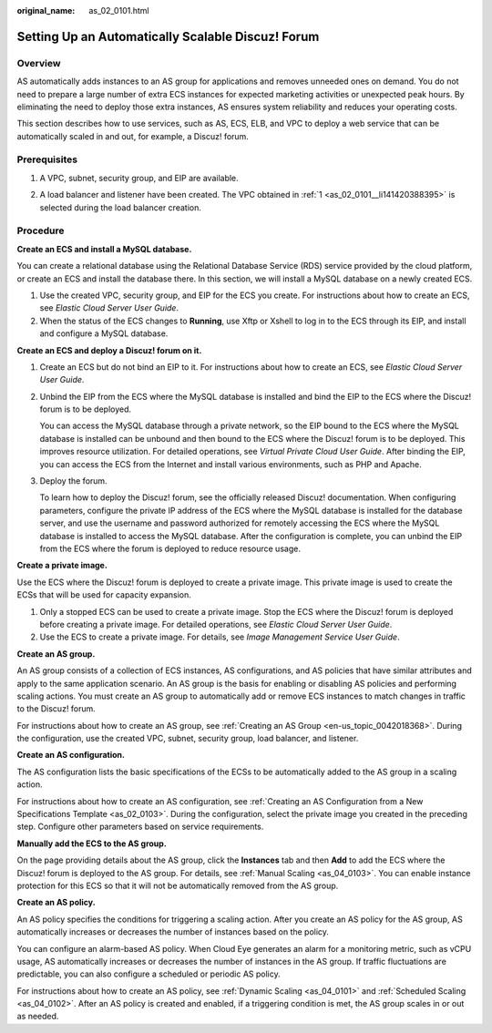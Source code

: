 :original_name: as_02_0101.html

.. _as_02_0101:

Setting Up an Automatically Scalable Discuz! Forum
==================================================

Overview
--------

AS automatically adds instances to an AS group for applications and removes unneeded ones on demand. You do not need to prepare a large number of extra ECS instances for expected marketing activities or unexpected peak hours. By eliminating the need to deploy those extra instances, AS ensures system reliability and reduces your operating costs.

This section describes how to use services, such as AS, ECS, ELB, and VPC to deploy a web service that can be automatically scaled in and out, for example, a Discuz! forum.

|image1|

Prerequisites
-------------

#. .. _as_02_0101__li141420388395:

   A VPC, subnet, security group, and EIP are available.

2. A load balancer and listener have been created. The VPC obtained in :ref:`1 <as_02_0101__li141420388395>` is selected during the load balancer creation.

Procedure
---------

**Create an ECS and install a MySQL database.**

You can create a relational database using the Relational Database Service (RDS) service provided by the cloud platform, or create an ECS and install the database there. In this section, we will install a MySQL database on a newly created ECS.

#. Use the created VPC, security group, and EIP for the ECS you create. For instructions about how to create an ECS, see *Elastic Cloud Server User Guide*.
#. When the status of the ECS changes to **Running**, use Xftp or Xshell to log in to the ECS through its EIP, and install and configure a MySQL database.

**Create an ECS and deploy a Discuz! forum on it.**

#. Create an ECS but do not bind an EIP to it. For instructions about how to create an ECS, see *Elastic Cloud Server User Guide*.

#. Unbind the EIP from the ECS where the MySQL database is installed and bind the EIP to the ECS where the Discuz! forum is to be deployed.

   You can access the MySQL database through a private network, so the EIP bound to the ECS where the MySQL database is installed can be unbound and then bound to the ECS where the Discuz! forum is to be deployed. This improves resource utilization. For detailed operations, see *Virtual Private Cloud User Guide*. After binding the EIP, you can access the ECS from the Internet and install various environments, such as PHP and Apache.

#. Deploy the forum.

   To learn how to deploy the Discuz! forum, see the officially released Discuz! documentation. When configuring parameters, configure the private IP address of the ECS where the MySQL database is installed for the database server, and use the username and password authorized for remotely accessing the ECS where the MySQL database is installed to access the MySQL database. After the configuration is complete, you can unbind the EIP from the ECS where the forum is deployed to reduce resource usage.

**Create a private image.**

Use the ECS where the Discuz! forum is deployed to create a private image. This private image is used to create the ECSs that will be used for capacity expansion.

#. Only a stopped ECS can be used to create a private image. Stop the ECS where the Discuz! forum is deployed before creating a private image. For detailed operations, see *Elastic Cloud Server User Guide*.
#. Use the ECS to create a private image. For details, see *Image Management Service User Guide*.

**Create an AS group.**

An AS group consists of a collection of ECS instances, AS configurations, and AS policies that have similar attributes and apply to the same application scenario. An AS group is the basis for enabling or disabling AS policies and performing scaling actions. You must create an AS group to automatically add or remove ECS instances to match changes in traffic to the Discuz! forum.

For instructions about how to create an AS group, see :ref:`Creating an AS Group <en-us_topic_0042018368>`. During the configuration, use the created VPC, subnet, security group, load balancer, and listener.

**Create an AS configuration.**

The AS configuration lists the basic specifications of the ECSs to be automatically added to the AS group in a scaling action.

For instructions about how to create an AS configuration, see :ref:`Creating an AS Configuration from a New Specifications Template <as_02_0103>`. During the configuration, select the private image you created in the preceding step. Configure other parameters based on service requirements.

**Manually add the ECS to the AS group.**

On the page providing details about the AS group, click the **Instances** tab and then **Add** to add the ECS where the Discuz! forum is deployed to the AS group. For details, see :ref:`Manual Scaling <as_04_0103>`. You can enable instance protection for this ECS so that it will not be automatically removed from the AS group.

**Create an AS policy.**

An AS policy specifies the conditions for triggering a scaling action. After you create an AS policy for the AS group, AS automatically increases or decreases the number of instances based on the policy.

You can configure an alarm-based AS policy. When Cloud Eye generates an alarm for a monitoring metric, such as vCPU usage, AS automatically increases or decreases the number of instances in the AS group. If traffic fluctuations are predictable, you can also configure a scheduled or periodic AS policy.

For instructions about how to create an AS policy, see :ref:`Dynamic Scaling <as_04_0101>` and :ref:`Scheduled Scaling <as_04_0102>`. After an AS policy is created and enabled, if a triggering condition is met, the AS group scales in or out as needed.

.. |image1| image:: /_static/images/en-us_image_0077278629.png

